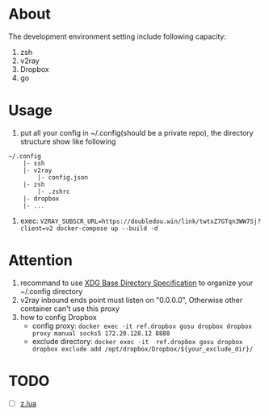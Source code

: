 
* About

The development environment setting include following capacity:
1. zsh
2. v2ray
3. Dropbox
4. go

* Usage

1. put all your config in ~/.config(should be a private repo), the directory structure show like following
#+begin_src
    ~/.config
        |- ssh
        |- v2ray
            |- config.json
        |- zsh
            |- .zshrc
        |- dropbox
        |- ...
#+end_src
2. exec: =V2RAY_SUBSCR_URL=https://doubledou.win/link/twtxZ7GTqn3WW7Sj?client=v2 docker-compose up --build -d=

* Attention
1. recommand to use [[https://specifications.freedesktop.org/basedir-spec/basedir-spec-latest.html][XDG Base Directory Specification]] to organize your ~/.config directory
2. v2ray inbound ends point must listen on "0.0.0.0", Otherwise other container can't use this proxy        
3. how to config Dropbox 
    - config proxy: =docker exec -it ref.dropbox gosu dropbox dropbox proxy manual socks5 172.20.128.12 8888=
    - exclude directory: =docker exec -it  ref.dropbox gosu dropbox dropbox exclude add /opt/dropbox/Dropbox/${your_exclude_dir}/=


* TODO 
- [ ] [[https://github.com/skywind3000/z.lua][z.lua]]